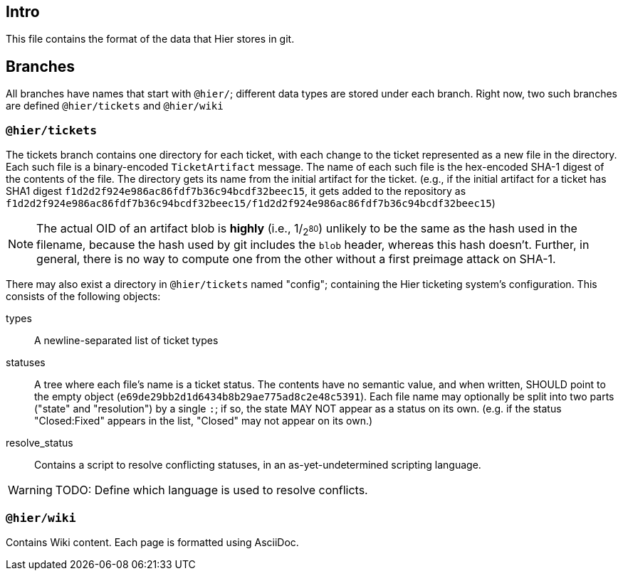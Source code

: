 // -*- mode: adoc -*-
== Intro


This file contains the format of the data that Hier stores in git.

== Branches

All branches have names that start with `@hier/`; different data types
are stored under each branch.  Right now, two such branches are
defined `@hier/tickets` and `@hier/wiki`

=== `@hier/tickets`

The tickets branch contains one directory for each ticket, with each
change to the ticket represented as a new file in the directory. Each
such file is a binary-encoded `TicketArtifact` message. The name of
each such file is the hex-encoded SHA-1 digest of the contents of the
file. The directory gets its name from the initial artifact for the
ticket. (e.g., if the initial artifact for a ticket has SHA1 digest
`f1d2d2f924e986ac86fdf7b36c94bcdf32beec15`, it gets added to the
repository as
`f1d2d2f924e986ac86fdf7b36c94bcdf32beec15/f1d2d2f924e986ac86fdf7b36c94bcdf32beec15`)

NOTE: The actual OID of an artifact blob is *highly* (i.e., 1/~2^80^~)
unlikely to be the same as the hash used in the filename, because the
hash used by git includes the `blob` header, whereas this hash
doesn't. Further, in general, there is no way to compute one from the
other without a first preimage attack on SHA-1.

There may also exist a directory in `@hier/tickets` named "config";
containing the Hier ticketing system's configuration. This consists of
the following objects:

types:: A newline-separated list of ticket types
statuses:: A tree where each file's name is a ticket status.  The
  contents have no semantic value, and when written, SHOULD point to
  the empty object (`e69de29bb2d1d6434b8b29ae775ad8c2e48c5391`).  Each
  file name may optionally be split into two parts ("state" and
  "resolution") by a single `:`; if so, the state MAY NOT appear as a
  status on its own. (e.g. if the status "Closed:Fixed" appears in the
  list, "Closed" may not appear on its own.)
resolve_status:: Contains a script to resolve conflicting statuses, in
  an as-yet-undetermined scripting language.

WARNING: TODO: Define which language is used to resolve conflicts.

=== `@hier/wiki`

Contains Wiki content. Each page is formatted using AsciiDoc.


